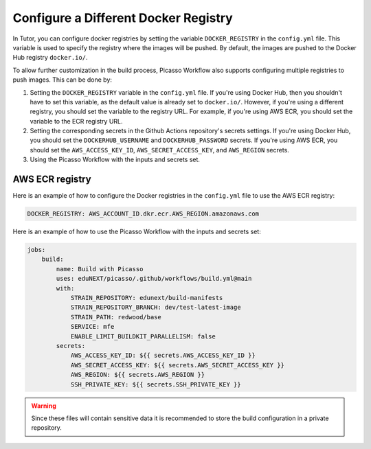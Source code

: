Configure a Different Docker Registry
#####################################

In Tutor, you can configure docker registries by setting the variable ``DOCKER_REGISTRY`` in the ``config.yml`` file. This variable is used to specify the registry where the images will be pushed. By default, the images are pushed to the Docker Hub registry ``docker.io/``.

To allow further customization in the build process, Picasso Workflow also supports configuring multiple registries to push images. This can be done by:

1. Setting the ``DOCKER_REGISTRY`` variable in the ``config.yml`` file. If you're using Docker Hub, then you shouldn't have to set this variable, as the default value is already set to ``docker.io/``. However, if you're using a different registry, you should set the variable to the registry URL. For example, if you're using AWS ECR, you should set the variable to the ECR registry URL.
2. Setting the corresponding secrets in the Github Actions repository's secrets settings. If you're using Docker Hub, you should set the ``DOCKERHUB_USERNAME`` and ``DOCKERHUB_PASSWORD`` secrets. If you're using AWS ECR, you should set the ``AWS_ACCESS_KEY_ID``, ``AWS_SECRET_ACCESS_KEY``, and ``AWS_REGION`` secrets.
3. Using the Picasso Workflow with the inputs and secrets set.

AWS ECR registry
================

Here is an example of how to configure the Docker registries in the ``config.yml`` file to use the AWS ECR registry:

.. code-block:: yaml

    DOCKER_REGISTRY: AWS_ACCOUNT_ID.dkr.ecr.AWS_REGION.amazonaws.com

Here is an example of how to use the Picasso Workflow with the inputs and secrets set:

.. code-block:: yaml

    jobs:
        build:
            name: Build with Picasso
            uses: eduNEXT/picasso/.github/workflows/build.yml@main
            with:
                STRAIN_REPOSITORY: edunext/build-manifests
                STRAIN_REPOSITORY_BRANCH: dev/test-latest-image
                STRAIN_PATH: redwood/base
                SERVICE: mfe
                ENABLE_LIMIT_BUILDKIT_PARALLELISM: false
            secrets:
                AWS_ACCESS_KEY_ID: ${{ secrets.AWS_ACCESS_KEY_ID }}
                AWS_SECRET_ACCESS_KEY: ${{ secrets.AWS_SECRET_ACCESS_KEY }}
                AWS_REGION: ${{ secrets.AWS_REGION }}
                SSH_PRIVATE_KEY: ${{ secrets.SSH_PRIVATE_KEY }}

.. warning::
    Since these files will contain sensitive data it is recommended to store the build configuration in a private repository.
